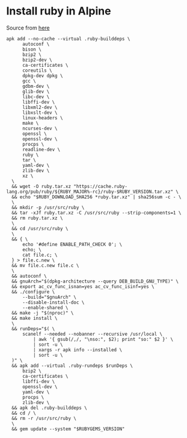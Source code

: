 * Install ruby in Alpine

  Source from [[https://github.com/docker-library/ruby/blob/1824c6ec7555c92c61d335136da9a6fb6665de2a/2.4/alpine/Dockerfile][here]]

  #+begin_src
  apk add --no-cache --virtual .ruby-builddeps \
		autoconf \
		bison \
		bzip2 \
		bzip2-dev \
		ca-certificates \
		coreutils \
		dpkg-dev dpkg \
		gcc \
		gdbm-dev \
		glib-dev \
		libc-dev \
		libffi-dev \
		libxml2-dev \
		libxslt-dev \
		linux-headers \
		make \
		ncurses-dev \
		openssl \
		openssl-dev \
		procps \
		readline-dev \
		ruby \
		tar \
		yaml-dev \
		zlib-dev \
		xz \
	\
	&& wget -O ruby.tar.xz "https://cache.ruby-lang.org/pub/ruby/${RUBY_MAJOR%-rc}/ruby-$RUBY_VERSION.tar.xz" \
	&& echo "$RUBY_DOWNLOAD_SHA256 *ruby.tar.xz" | sha256sum -c - \
	\
	&& mkdir -p /usr/src/ruby \
	&& tar -xJf ruby.tar.xz -C /usr/src/ruby --strip-components=1 \
	&& rm ruby.tar.xz \
	\
	&& cd /usr/src/ruby \
	\
    && { \
		echo '#define ENABLE_PATH_CHECK 0'; \
		echo; \
		cat file.c; \
	} > file.c.new \
	&& mv file.c.new file.c \
	\
	&& autoconf \
	&& gnuArch="$(dpkg-architecture --query DEB_BUILD_GNU_TYPE)" \
    && export ac_cv_func_isnan=yes ac_cv_func_isinf=yes \
	&& ./configure \
		--build="$gnuArch" \
		--disable-install-doc \
		--enable-shared \
	&& make -j "$(nproc)" \
	&& make install \
	\
	&& runDeps="$( \
		scanelf --needed --nobanner --recursive /usr/local \
			| awk '{ gsub(/,/, "\nso:", $2); print "so:" $2 }' \
			| sort -u \
			| xargs -r apk info --installed \
			| sort -u \
	)" \
	&& apk add --virtual .ruby-rundeps $runDeps \
		bzip2 \
		ca-certificates \
		libffi-dev \
		openssl-dev \
		yaml-dev \
		procps \
		zlib-dev \
	&& apk del .ruby-builddeps \
	&& cd / \
	&& rm -r /usr/src/ruby \
	\
	&& gem update --system "$RUBYGEMS_VERSION"
  #+end_src

